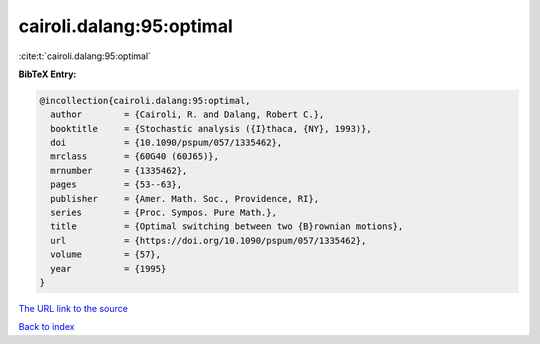 cairoli.dalang:95:optimal
=========================

:cite:t:`cairoli.dalang:95:optimal`

**BibTeX Entry:**

.. code-block:: bibtex

   @incollection{cairoli.dalang:95:optimal,
     author        = {Cairoli, R. and Dalang, Robert C.},
     booktitle     = {Stochastic analysis ({I}thaca, {NY}, 1993)},
     doi           = {10.1090/pspum/057/1335462},
     mrclass       = {60G40 (60J65)},
     mrnumber      = {1335462},
     pages         = {53--63},
     publisher     = {Amer. Math. Soc., Providence, RI},
     series        = {Proc. Sympos. Pure Math.},
     title         = {Optimal switching between two {B}rownian motions},
     url           = {https://doi.org/10.1090/pspum/057/1335462},
     volume        = {57},
     year          = {1995}
   }
`The URL link to the source <https://doi.org/10.1090/pspum/057/1335462>`_


`Back to index <../By-Cite-Keys.html>`_
